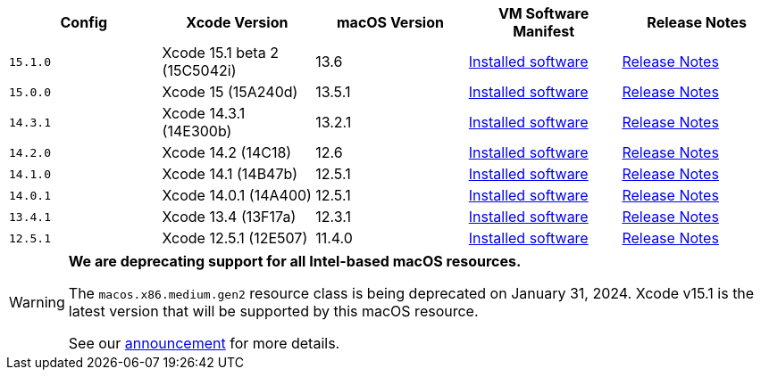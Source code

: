 [.table.table-striped]
[cols=5*, options="header", stripes=even]
|===
| Config
| Xcode Version
| macOS Version
| VM Software Manifest
| Release Notes

| `15.1.0`
| Xcode 15.1 beta 2 (15C5042i)
| 13.6  
| link:https://circle-macos-docs.s3.amazonaws.com/image-manifest/v13665/manifest.txt[Installed software]
| link:https://discuss.circleci.com/t/xcode-15-1-beta-2-released/49688[Release Notes]

| `15.0.0`
| Xcode 15 (15A240d)
| 13.5.1
| link:https://circle-macos-docs.s3.amazonaws.com/image-manifest/v13456/manifest.txt[Installed software]
| link:https://discuss.circleci.com/t/xcode-15-rc-released-important-notice-for-visionos-sdk-users/49278[Release Notes]

|`14.3.1`
| Xcode 14.3.1 (14E300b)
| 13.2.1
| link:https://circle-macos-docs.s3.amazonaws.com/image-manifest/v12131/manifest.txt[Installed software]
| link:https://discuss.circleci.com/t/xcode-14-3-1-rc-released/48152[Release Notes]

|`14.2.0`
| Xcode 14.2 (14C18)
| 12.6
| link:https://circle-macos-docs.s3.amazonaws.com/image-manifest/v10821/manifest.txt[Installed software]
| link:https://discuss.circleci.com/t/xcode-14-2-rc-released-breaking-changes/46303[Release Notes]

|`14.1.0`
| Xcode 14.1 (14B47b)
| 12.5.1
| link:https://circle-macos-docs.s3.amazonaws.com/image-manifest/v9002/index.html[Installed software]
| link:https://discuss.circleci.com/t/xcode-14-1-rc-2-released/45890[Release Notes]

|`14.0.1`
| Xcode 14.0.1 (14A400)
| 12.5.1
| link:https://circle-macos-docs.s3.amazonaws.com/image-manifest/v8824/index.html[Installed software]
| link:https://discuss.circleci.com/t/xcode-14-0-1-rc-released/45424[Release Notes]

|`13.4.1`
| Xcode 13.4 (13F17a)
| 12.3.1
| link:https://circle-macos-docs.s3.amazonaws.com/image-manifest/v8094/index.html[Installed software]
| link:https://discuss.circleci.com/t/xcode-13-4-1-released/44328[Release Notes]

|`12.5.1`
| Xcode 12.5.1 (12E507)
| 11.4.0
| link:https://circle-macos-docs.s3.amazonaws.com/image-manifest/v5775/index.html[Installed software]
| link:https://discuss.circleci.com/t/xcode-12-5-1-released/40490[Release Notes]
|===

[WARNING]
====
*We are deprecating support for all Intel-based macOS resources.*

The `macos.x86.medium.gen2` resource class is being deprecated on January 31, 2024. Xcode v15.1 is the latest version that will be supported by this macOS resource.

See our link:https://discuss.circleci.com/t/macos-intel-support-deprecation-in-january-2024/48718[announcement] for more details.
====
